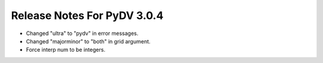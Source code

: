 .. _release_notes_3.0.4:

Release Notes For PyDV 3.0.4
============================

* Changed "ultra" to "pydv" in error messages.
* Changed "majorminor" to "both" in grid argument.
* Force interp num to be integers.
